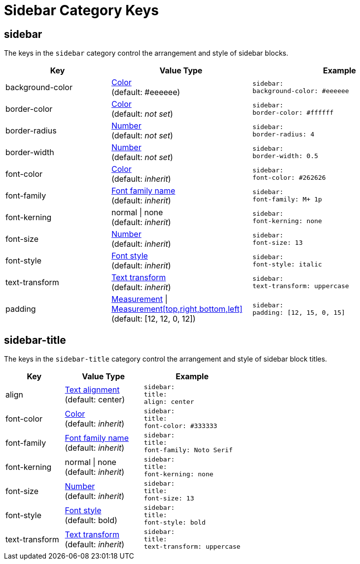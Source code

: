 = Sidebar Category Keys
:navtitle: Sidebar

[#sidebar]
== sidebar

The keys in the `sidebar` category control the arrangement and style of sidebar blocks.

[#key-prefix-sidebar,cols="3,4,5l"]
|===
|Key |Value Type |Example

|background-color
|xref:color.adoc[Color] +
(default: #eeeeee)
|sidebar:
background-color: #eeeeee

|border-color
|xref:color.adoc[Color] +
(default: _not set_)
|sidebar:
border-color: #ffffff

|border-radius
|xref:language.adoc#values[Number] +
(default: _not set_)
|sidebar:
border-radius: 4

|border-width
|xref:language.adoc#values[Number] +
(default: _not set_)
|sidebar:
border-width: 0.5

|font-color
|xref:color.adoc[Color] +
(default: _inherit_)
|sidebar:
font-color: #262626

|font-family
|xref:font.adoc[Font family name] +
(default: _inherit_)
|sidebar:
font-family: M+ 1p

|font-kerning
|normal {vbar} none +
(default: _inherit_)
|sidebar:
font-kerning: none

|font-size
|xref:language.adoc#values[Number] +
(default: _inherit_)
|sidebar:
font-size: 13

|font-style
|xref:text.adoc#font-style[Font style] +
(default: _inherit_)
|sidebar:
font-style: italic

|text-transform
|xref:text.adoc#transform[Text transform] +
(default: _inherit_)
|sidebar:
text-transform: uppercase

|padding
|xref:measurement-units.adoc[Measurement] {vbar} xref:measurement-units.adoc[Measurement[top,right,bottom,left\]] +
(default: [12, 12, 0, 12])
|sidebar:
padding: [12, 15, 0, 15]
|===

== sidebar-title

The keys in the `sidebar-title` category control the arrangement and style of sidebar block titles.


[#key-prefix-sidebar-title,cols="3,4,5l"]
|===
|Key |Value Type |Example

|align
|xref:text.adoc#align[Text alignment] +
(default: center)
|sidebar:
title:
align: center

|font-color
|xref:color.adoc[Color] +
(default: _inherit_)
|sidebar:
title:
font-color: #333333

|font-family
|xref:font.adoc[Font family name] +
(default: _inherit_)
|sidebar:
title:
font-family: Noto Serif

|font-kerning
|normal {vbar} none +
(default: _inherit_)
|sidebar:
title:
font-kerning: none

|font-size
|xref:language.adoc#values[Number] +
(default: _inherit_)
|sidebar:
title:
font-size: 13

|font-style
|xref:text.adoc#font-style[Font style] +
(default: bold)
|sidebar:
title:
font-style: bold

|text-transform
|xref:text.adoc#transform[Text transform] +
(default: _inherit_)
|sidebar:
title:
text-transform: uppercase
|===
